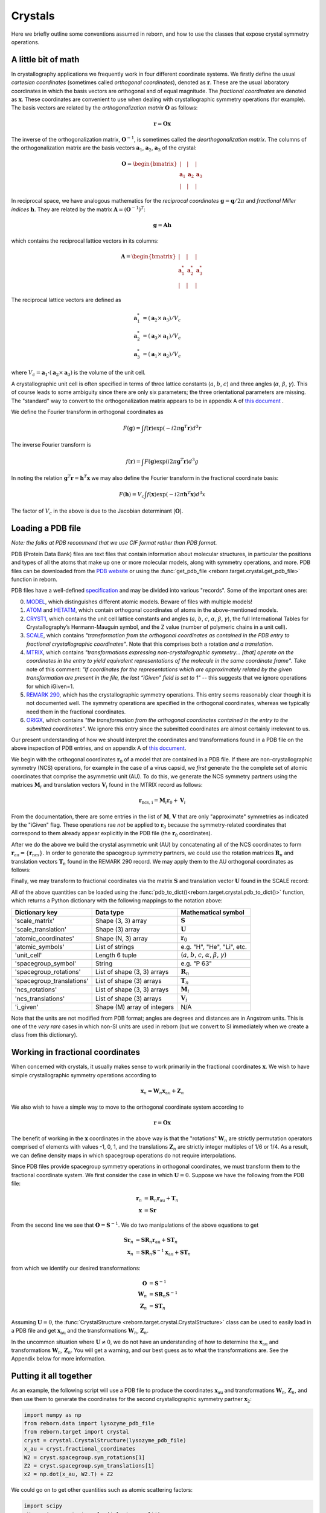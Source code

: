 .. _working_with_crystals:

Crystals
========

Here we briefly outline some conventions assumed in reborn, and how to use the classes that expose crystal
symmetry operations.

A little bit of math
--------------------

In crystallography applications we frequently work in four different coordinate systems.  We firstly define the usual
*cartesian coordinates* (sometimes called *orthogonal coordinates*), denoted as :math:`\mathbf{r}`.  These are the
usual laboratory coordinates in which the basis vectors are orthogonal and of equal magnitude.  The
*fractional coordinates* are denoted as :math:`\mathbf{x}`.  These coordinates are convenient to use when dealing with
crystallographic symmetry operations (for example).  The basis vectors are related by the
*orthogonalization matrix* :math:`\mathbf{O}` as follows:

.. math:: \mathbf{r} = \mathbf{O}\mathbf{x}

The inverse of the orthogonalization matrix, :math:`\mathbf{O}^{-1}`, is sometimes called the *deorthogonalization
matrix*.   The columns of the orthogonalization matrix are the basis vectors :math:`\mathbf{a}_1`, :math:`\mathbf{a}_2`,
:math:`\mathbf{a}_3` of the crystal:

.. math:: \mathbf{O} = \begin{bmatrix}  | & |  & | \\ \mathbf{a}_1 &  \mathbf{a}_2 & \mathbf{a}_3 \\ | & | & | \end{bmatrix}

In reciprocal space, we have analogous mathematics for the *reciprocal coordinates* :math:`\mathbf{g} = \mathbf{q}/2\pi`
and *fractional Miller indices* :math:`\mathbf{h}`.  They are related by the matrix
:math:`\mathbf{A} = (\mathbf{O}^{-1})^{T}`:

.. math:: \mathbf{g} = \mathbf{A} \mathbf{h}

which contains the reciprocal lattice vectors in its columns:

.. math:: \mathbf{A} = \begin{bmatrix}  | & |  & | \\ \mathbf{a}^*_1 &  \mathbf{a}^*_2 & \mathbf{a}^*_3 \\ | & | & | \end{bmatrix}

The reciprocal lattice vectors are defined as

.. math::

    \mathbf{a}_1^* &= (\mathbf{a}_2\times \mathbf{a}_3) / V_c \\
    \mathbf{a}_2^* &= (\mathbf{a}_3\times \mathbf{a}_1)  / V_c \\
    \mathbf{a}_3^* &= (\mathbf{a}_1\times \mathbf{a}_2)  / V_c

where :math:`V_c = \mathbf{a}_1\cdot(\mathbf{a}_2\times\mathbf{a}_3)` is the volume of the unit cell.

A crystallographic unit cell is often specified in terms of three lattice constants (:math:`a`, :math:`b`,
:math:`c`) and three angles (:math:`\alpha`, :math:`\beta`, :math:`\gamma`).  This of course leads to some ambiguity
since there are only six parameters; the three orientational parameters are missing.  The "standard" way to convert to
the orthogonalization matrix appears to be in appendix A of
`this document <https://cdn.rcsb.org/wwpdb/docs/documentation/file-format/PDB_format_1992.pdf>`_ .

We define the Fourier transform in orthogonal coordinates as

.. math:: F(\mathbf{g}) = \int f(\mathbf{r}) \exp(-i 2 \pi \mathbf{g}^T \mathbf{r}) d^3r

The inverse Fourier transform is

.. math:: f(\mathbf{r}) = \int F(\mathbf{g}) \exp(i 2 \pi \mathbf{g}^T \mathbf{r}) d^3g

In noting the relation :math:`\mathbf{g}^T \mathbf{r} = \mathbf{h}^T \mathbf{x}` we may also define the Fourier
transform in the fractional coordinate basis:

.. math:: F(\mathbf{h}) = V_c \int f(\mathbf{x}) \exp(-i 2 \pi \mathbf{h}^T \mathbf{x}) d^3x

The factor of :math:`V_c` in the above is due to the Jacobian determinant :math:`| \mathbf{O} |`.


Loading a PDB file
------------------

*Note: the folks at PDB recommend that we use CIF format rather than PDB format.*

PDB (Protein Data Bank) files are text files that contain information about molecular structures, in particular the
positions and types of all the atoms that make up one or more molecular models, along with symmetry operations, and
more.  PDB files can be downloaded from the `PDB website <http://www.rcsb.org>`_ or using the
:func:`get_pdb_file <reborn.target.crystal.get_pdb_file>` function in reborn.

PDB files have a well-defined `specification <http://www.wwpdb.org/documentation/file-format>`_ and may be divided into
various "records".  Some of the important ones are:

0) `MODEL <http://www.wwpdb.org/documentation/file-format-content/format33/sect9.html#MODEL>`_,
   which distinguishes different atomic models.  Beware of files with multiple models!
1) `ATOM <http://www.wwpdb.org/documentation/file-format-content/format33/sect9.html#ATOM>`_ and
   `HETATM <http://www.wwpdb.org/documentation/file-format-content/format33/sect9.html#HETATM>`_, which contain
   orthogonal coordinates of atoms in the above-mentioned models.
2) `CRYST1 <http://www.wwpdb.org/documentation/file-format-content/format33/sect8.html#CRYST1>`_, which contains
   the unit cell lattice constants and angles (:math:`a`, :math:`b`, :math:`c`, :math:`\alpha`, :math:`\beta`,
   :math:`\gamma`), the full International Tables for Crystallography’s Hermann-Mauguin symbol, and the Z value (number
   of polymeric chains in a unit cell).
3) `SCALE <http://www.wwpdb.org/documentation/file-format-content/format33/sect8.html#SCALEn>`_, which contains
   *"transformation from the orthogonal coordinates as contained in the PDB entry to fractional crystallographic
   coordinates"*.  Note that this comprises both a rotation *and a translation*.
4) `MTRIX <http://www.wwpdb.org/documentation/file-format-content/format33/sect8.html#MTRIXn>`_, which contains
   *"transformations expressing non-crystallographic symmetry... [that] operate on the coordinates in the entry to yield
   equivalent representations of the molecule in the same coordinate frame"*.  Take note of this comment: *"If
   coordinates for the representations which are approximately related by the given transformation are present in the
   file, the last “iGiven” field is set to 1"* -- this suggests that we ignore operations for which iGiven=1.
5) `REMARK 290 <https://www.wwpdb.org/documentation/file-format-content/format32/remarks1.html#REMARK%20290>`_, which
   has the crystallographic symmetry operations.  This entry seems reasonably clear though it is not documented well.
   The symmetry operations are specified in the orthogonal coordinates, whereas we typically need them in the fractional
   coordinates.
6) `ORIGX <http://www.wwpdb.org/documentation/file-format-content/format33/sect8.html#ORIGXn>`_, which contains *"the
   transformation from the orthogonal coordinates contained in the entry to the submitted coordinates"*.  We ignore
   this entry since the submitted coordinates are almost certainly irrelevant to us.

Our present understanding of how we should interpret the coordinates and transformations found in a PDB file on the
above inspection of PDB entries, and on appendix A of
`this document <https://cdn.rcsb.org/wwpdb/docs/documentation/file-format/PDB_format_1992.pdf>`_.

We begin with the orthogonal coordinates :math:`\mathbf{r}_0` of a model that are contained in a PDB file.  If there are
non-crystallographic symmetry (NCS) operations, for example in the case of a virus capsid, we *first* generate the
the complete set of atomic coordinates that comprise the asymmetric unit (AU).  To do this, we generate the NCS
symmetry partners using the matrices :math:`\mathbf{M}_i` and translation vectors :math:`\mathbf{V}_i` found in the
MTRIX record as follows:

.. math:: \mathbf{r}_\text{ncs, i} = \mathbf{M}_i \mathbf{r}_0 + \mathbf{V}_i

From the documentation, there are some entries in the list of :math:`\mathbf{M}`, :math:`\mathbf{V}` that are only
"approximate" symmetries as indicated by the "iGiven" flag.  These operations rae *not* be applied to
:math:`\mathbf{r}_0` because the symmetry-related coordinates that correspond to them already appear explicitly in the
PDB file (the :math:`\mathbf{r}_0` coordinates).

After we do the above we build the crystal asymmetric unit (AU) by concatenating all of the NCS coordinates to form
:math:`\mathbf{r}_\text{au} = \{\mathbf{r}_\text{ncs}\}`.  In order to generate the spacegroup symmetry partners,
we could use the rotation matrices :math:`\mathbf{R}_n` and translation vectors :math:`\mathbf{T}_n` found in the
REMARK 290 record.  We may apply them to the AU orthogonal coordinates as follows:

.. math:: \mathbf{r}_n = \mathbf{R}_n \mathbf{r}_\text{au} + \mathbf{T}_n
    :label: stupidTrans

Finally, we may transform to fractional coordinates via the matrix :math:`\mathbf{S}` and translation vector
:math:`\mathbf{U}` found in the SCALE record:

.. math:: \mathbf{x} = \mathbf{S} \mathbf{r} + \mathbf{U}
    :label: stupidU

All of the above quantities can be loaded using the :func:`pdb_to_dict()<reborn.target.crystal.pdb_to_dict()>`
function, which returns a Python dictionary with the following mappings to the notation above:

========================= =========================== ================================================================================
Dictionary key            Data type                   Mathematical symbol
========================= =========================== ================================================================================
'scale_matrix'            Shape (3, 3) array          :math:`\mathbf{S}`
'scale_translation'       Shape (3) array             :math:`\mathbf{U}`
'atomic_coordinates'      Shape (N, 3) array          :math:`\mathbf{r}_0`
'atomic_symbols'          List of strings             e.g. "H", "He", "Li", etc.
'unit_cell'               Length 6 tuple              (:math:`a`, :math:`b`, :math:`c`, :math:`\alpha`, :math:`\beta`, :math:`\gamma`)
'spacegroup_symbol'       String                      e.g. "P 63"
'spacegroup_rotations'    List of shape (3, 3) arrays :math:`\mathbf{R}_n`
'spacegroup_translations' List of shape (3) arrays    :math:`\mathbf{T}_n`
'ncs_rotations'           List of shape (3, 3) arrays :math:`\mathbf{M}_i`
'ncs_translations'        List of shape (3) arrays    :math:`\mathbf{V}_i`
'i_given'                 Shape (M) array of integers N/A
========================= =========================== ================================================================================

Note that the units are not modified from PDB format; angles are degrees and distances are in Angstrom units.  This is
one of the *very rare* cases in which non-SI units are used in reborn (but we convert to SI immediately when we
create a class from this dictionary).


Working in fractional coordinates
---------------------------------

When concerned with crystals, it usually makes sense to work primarily in the fractional coordinates
:math:`\mathbf{x}`.  We wish to have simple crystallographic symmetry operations according to

.. math:: \mathbf{x}_n = \mathbf{W}_n \mathbf{x}_\text{au} + \mathbf{Z}_n

We also wish to have a simple way to move to the orthogonal coordinate system according to

.. math:: \mathbf{r} = \mathbf{O}\mathbf{x}

The benefit of working in the :math:`\mathbf{x}` coordinates in the above way is that the "rotations"
:math:`\mathbf{W}_n` are strictly permutation operators comprised of elements with values -1, 0, 1, and the translations
:math:`\mathbf{Z}_n` are strictly integer multiples of 1/6 or 1/4.  As a result, we can define density maps
in which spacegroup operations do not require interpolations.

Since PDB files provide spacegroup symmetry operations in orthogonal coordinates, we must transform them to the
fractional coordinate system.  We first consider the case in which :math:`\mathbf{U}=0`.  Suppose we have the following
from the PDB file:

.. math::

    \mathbf{r}_n &= \mathbf{R}_n \mathbf{r}_\text{au} + \mathbf{T}_n \\
    \mathbf{x} &= \mathbf{S} \mathbf{r}

From the second line we see that :math:`\mathbf{O}=\mathbf{S}^{-1}`.  We do two manipulations of the above equations to
get

.. math::

    \mathbf{S} \mathbf{r}_n &= \mathbf{S} \mathbf{R}_n \mathbf{r}_\text{au} + \mathbf{S} \mathbf{T}_n \\
    \mathbf{x}_n &= \mathbf{S} \mathbf{R}_n \mathbf{S}^{-1}\mathbf{x}_\text{au} + \mathbf{S} \mathbf{T}_n

from which we identify our desired transformations:

.. math::

    \mathbf{O} &= \mathbf{S}^{-1} \\
    \mathbf{W}_n &= \mathbf{S} \mathbf{R}_n \mathbf{S}^{-1} \\
    \mathbf{Z}_n &= \mathbf{S}\mathbf{T}_n

Assuming :math:`\mathbf{U}=0`, the :func:`CrystalStructure <reborn.target.crystal.CrystalStructure>` class can be
used to easily load in a PDB file and get :math:`\mathbf{x}_\text{au}` and the transformations :math:`\mathbf{W}_n`, :math:`\mathbf{Z}_n`.

In the uncommon situation where :math:`\mathbf{U} \ne 0`, we do not have an understanding of how to determine the
:math:`\mathbf{x}_\text{au}` and transformations :math:`\mathbf{W}_n`, :math:`\mathbf{Z}_n`.  You will get a warning,
and our best guess as to what the transformations are.  See the Appendix below for more information.


Putting it all together
-----------------------

As an example, the following script will use a PDB file to produce the
coordinates :math:`\mathbf{x}_\text{au}` and transformations :math:`\mathbf{W}_n`, :math:`\mathbf{Z}_n`, and then use
them to generate the coordinates for the second crystallographic symmetry partner :math:`\mathbf{x}_2`:

.. code-block:: python

    import numpy as np
    from reborn.data import lysozyme_pdb_file
    from reborn.target import crystal
    cryst = crystal.CrystalStructure(lysozyme_pdb_file)
    x_au = cryst.fractional_coordinates
    W2 = cryst.spacegroup.sym_rotations[1]
    Z2 = cryst.spacegroup.sym_translations[1]
    x2 = np.dot(x_au, W2.T) + Z2

We could go on to get other quantities such as atomic scattering factors:

.. code-block:: python

    import scipy
    eV = scipy.constants.value('electron volt')
    photon_energy = 9500 * eV
    f = cryst.molecule.get_scattering_factors(photon_energy)


Appendix
--------

**PDB transformation confusion**

We have a problem if :math:`\mathbf{U} \ne 0`.  Combining :eq:`stupidU` and :eq:`stupidTrans` and performing a few
manipulations gives

.. math::

    \mathbf{x}_n = \mathbf{S} \mathbf{R}_n \mathbf{S}^{-1} \mathbf{x}_\text{au}  + \mathbf{S}\mathbf{T}_n + (\mathbf{I} - \mathbf{S} \mathbf{R}_n \mathbf{S}^{-1})\mathbf{U}

or, equivalently,

.. math::

    \mathbf{x}_n = \mathbf{S} \mathbf{R}_n \mathbf{S}^{-1} (\mathbf{x}_\text{au} - \mathbf{U})  + \mathbf{S}\mathbf{T}_n + \mathbf{U}

The transformations we desire are now ambiguous.  One option is to re-define
:math:`\mathbf{x}_\text{au} - \mathbf{U} \rightarrow \mathbf{x}_\text{au}` and choose the translation
:math:`\mathbf{Z}_n = \mathbf{S}\mathbf{T}_n + \mathbf{U}`.  A second option is to leave :math:`\mathbf{x}_\text{au}`
alone, but then we have a different expression for :math:`\mathbf{Z}_n`.  The correct answer should ensure that
:math:`\mathbf{Z}_n` is composed of integer multiples of 1/6 or 1/4.  The strange thing is that we get the correct
operations only if we set :math:`\mathbf{U} = 0`.  This can be seen for example in the case of the PDB file 1lsp.pdb.
Look to the test file ``test_pdb.py`` for more details.


.. .. math::

        \mathbf{O} = \mathbf{S}^{-1}

        \mathbf{W}_n = \mathbf{S} \mathbf{R}_n \mathbf{S}^{-1}

        \mathbf{Z}_n = \mathbf{S}\mathbf{T}_n + (\mathbf{I} - \mathbf{W}_n)\mathbf{U}

    Another option is to re-define the asymmetric unit and then define

    .. math::

        \mathbf{x}_\text{au} \leftarrow \mathbf{x}_\text{au} - \mathbf{U}

        \mathbf{O} = \mathbf{S}^{-1}

        \mathbf{W}_n = \mathbf{S} \mathbf{R}_n \mathbf{S}^{-1}

        \mathbf{Z}_n = \mathbf{S}\mathbf{T}_n + \mathbf{U}

    Which of the above is correct?  So far, our tests have not yielded a clear answer.  We want to ensure that
    :math:`\mathbf{Z}_n` is composed of integer multiples of 1/6 or 1/4.
